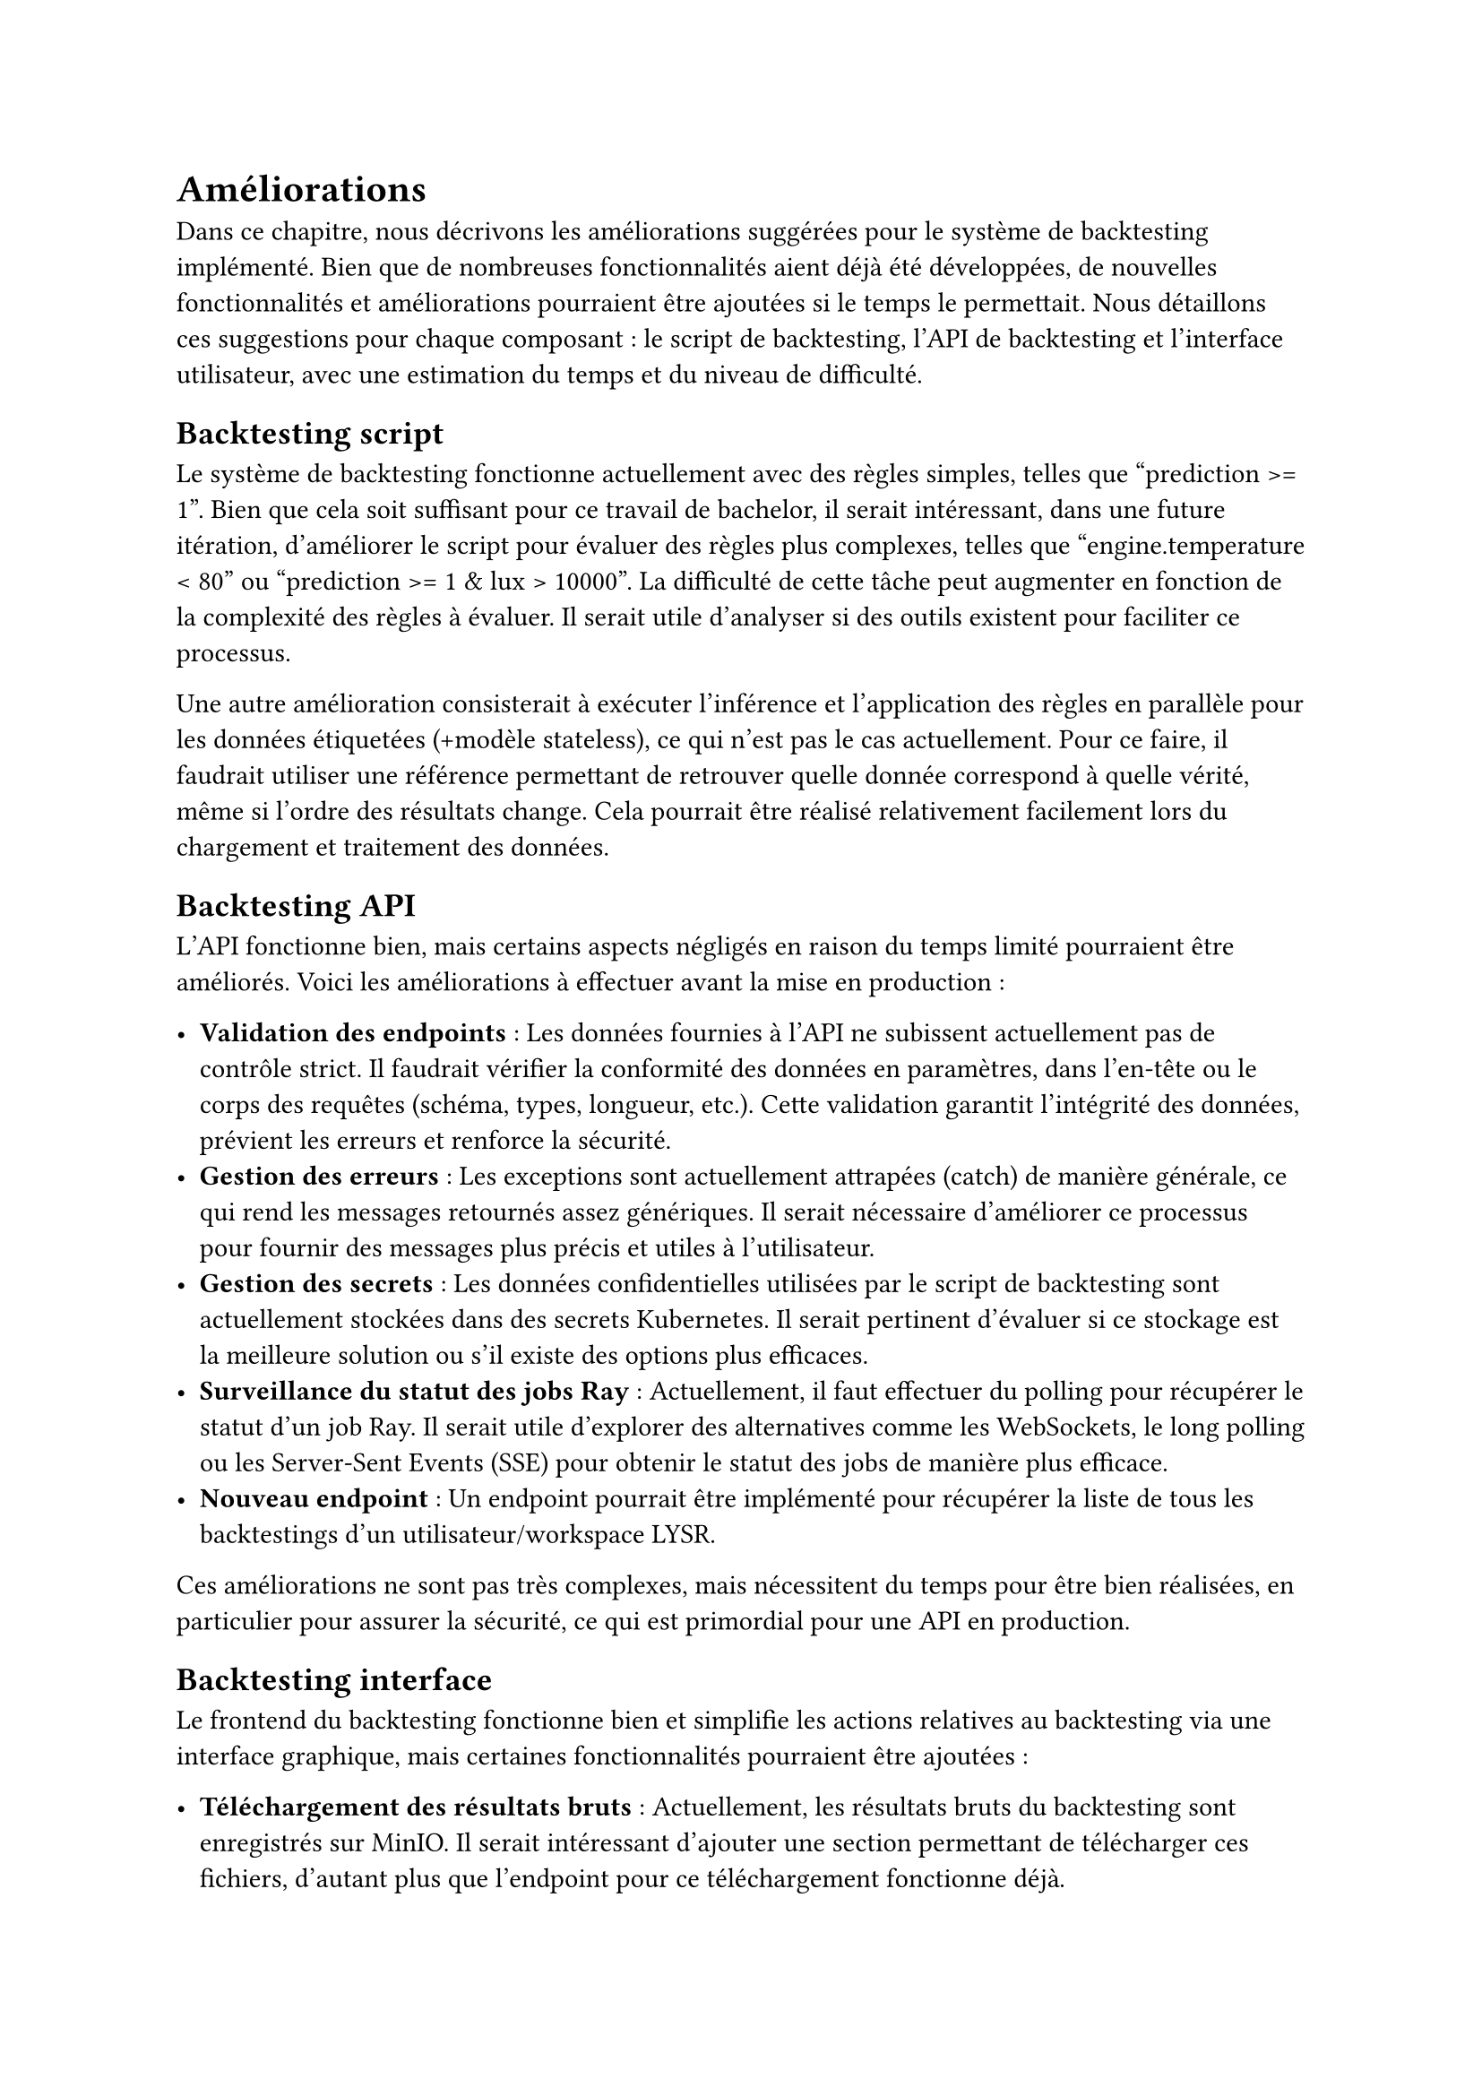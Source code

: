 = Améliorations

Dans ce chapitre, nous décrivons les améliorations suggérées pour le système de backtesting implémenté. Bien que de nombreuses fonctionnalités aient déjà été développées, de nouvelles fonctionnalités et améliorations pourraient être ajoutées si le temps le permettait. Nous détaillons ces suggestions pour chaque composant : le script de backtesting, l'API de backtesting et l'interface utilisateur, avec une estimation du temps et du niveau de difficulté.

#set heading(outlined:false)

== Backtesting script

Le système de backtesting fonctionne actuellement avec des règles simples, telles que "prediction >= 1". Bien que cela soit suffisant pour ce travail de bachelor, il serait intéressant, dans une future itération, d'améliorer le script pour évaluer des règles plus complexes, telles que "engine.temperature < 80" ou "prediction >= 1 & lux > 10000". La difficulté de cette tâche peut augmenter en fonction de la complexité des règles à évaluer. Il serait utile d'analyser si des outils existent pour faciliter ce processus.

Une autre amélioration consisterait à exécuter l'inférence et l'application des règles en parallèle pour les données étiquetées (+modèle stateless), ce qui n'est pas le cas actuellement. Pour ce faire, il faudrait utiliser une référence permettant de retrouver quelle donnée correspond à quelle vérité, même si l'ordre des résultats change. Cela pourrait être réalisé relativement facilement lors du chargement et traitement des données.

== Backtesting API

L'API fonctionne bien, mais certains aspects négligés en raison du temps limité pourraient être améliorés. Voici les améliorations à effectuer avant la mise en production :

- *Validation des endpoints* : Les données fournies à l'API ne subissent actuellement pas de contrôle strict. Il faudrait vérifier la conformité des données en paramètres, dans l'en-tête ou le corps des requêtes (schéma, types, longueur, etc.). Cette validation garantit l'intégrité des données, prévient les erreurs et renforce la sécurité.
- *Gestion des erreurs* : Les exceptions sont actuellement attrapées (catch) de manière générale, ce qui rend les messages retournés assez génériques. Il serait nécessaire d'améliorer ce processus pour fournir des messages plus précis et utiles à l'utilisateur.
- *Gestion des secrets* : Les données confidentielles utilisées par le script de backtesting sont actuellement stockées dans des secrets Kubernetes. Il serait pertinent d'évaluer si ce stockage est la meilleure solution ou s'il existe des options plus efficaces.
- *Surveillance du statut des jobs Ray* : Actuellement, il faut effectuer du polling pour récupérer le statut d'un job Ray. Il serait utile d'explorer des alternatives comme les WebSockets, le long polling ou les Server-Sent Events (SSE) pour obtenir le statut des jobs de manière plus efficace.
- *Nouveau endpoint *: Un endpoint pourrait être implémenté pour récupérer la liste de tous les backtestings d'un utilisateur/workspace LYSR.

Ces améliorations ne sont pas très complexes, mais nécessitent du temps pour être bien réalisées, en particulier pour assurer la sécurité, ce qui est primordial pour une API en production.

== Backtesting interface

Le frontend du backtesting fonctionne bien et simplifie les actions relatives au backtesting via une interface graphique, mais certaines fonctionnalités pourraient être ajoutées :

- *Téléchargement des résultats bruts* : Actuellement, les résultats bruts du backtesting sont enregistrés sur MinIO. Il serait intéressant d'ajouter une section permettant de télécharger ces fichiers, d'autant plus que l'endpoint pour ce téléchargement fonctionne déjà.
- *Liste de tous les backtestings *: Actuellement, il n'est pas possible d'accéder aux anciens backtestings lancés depuis l'interface. Une nouvelle section pourrait permettre de visualiser tous les backtesting et de consulter leurs résultats.
- *Comparaison des résultats* : Actuellement, le frontend permet de visualiser uniquement les résultats d'un seul backtesting. Il serait intéressant d'ajouter une section permettant de sélectionner plusieurs backtesting et de comparer leurs résultats à travers de nouvelles visualisations.

Ces tâches sont d'une difficulté modérée mais demandent du temps, surtout pour la conception des visualisations permettant de comparer les résultats du backtesting.

== Conclusion

Ce chapitre a présenté les améliorations suggérées pour le système de backtesting, couvrant le script, l'API et l'interface utilisateur. Bien que le système soit déjà fonctionnel, ces améliorations visent à optimiser son efficacité et à enrichir ses fonctionnalités, assurant ainsi une meilleure expérience utilisateur et une intégration plus robuste.